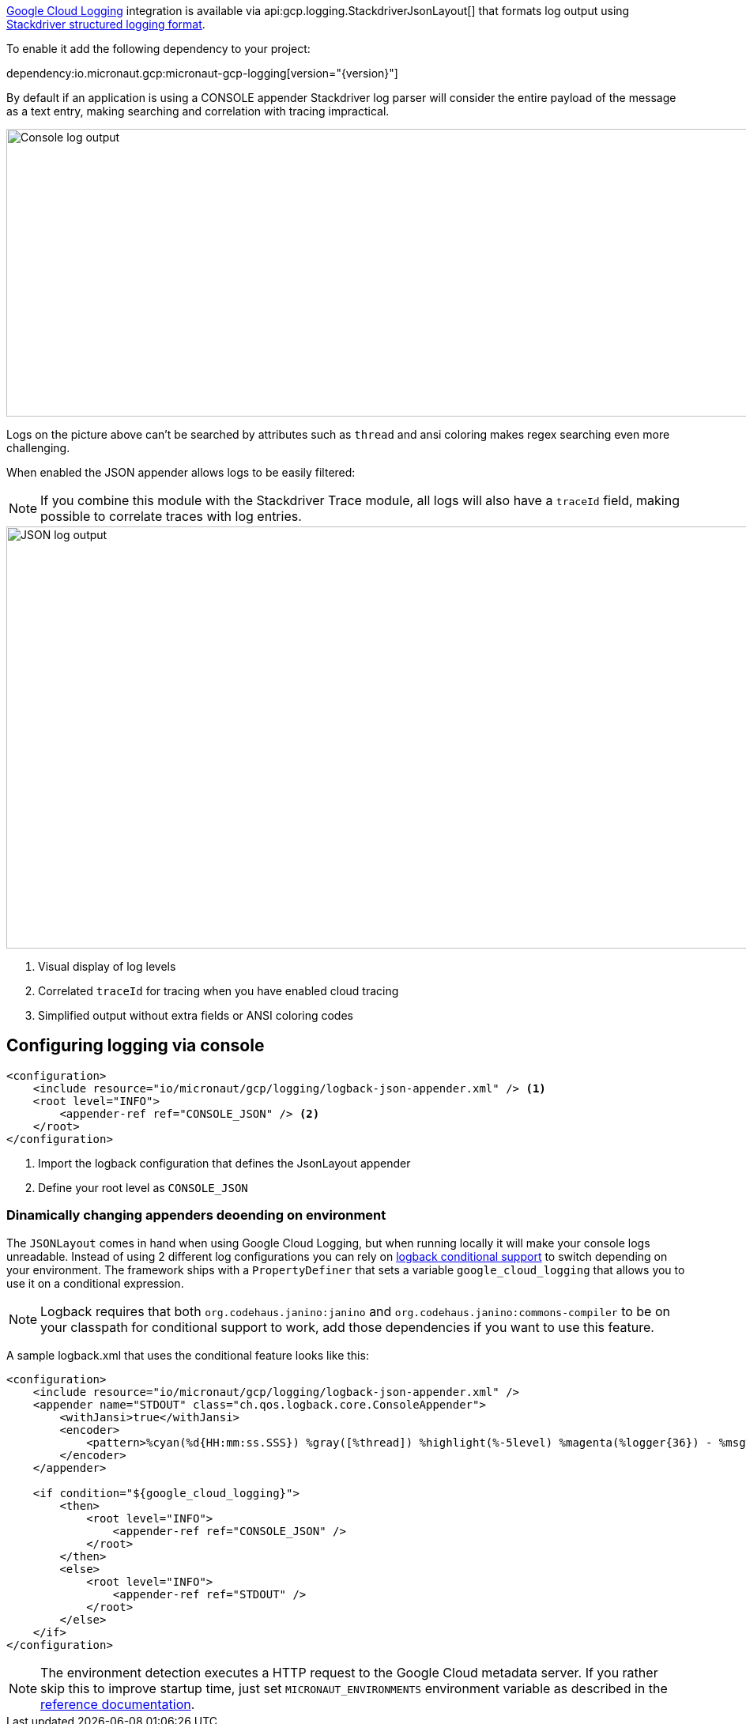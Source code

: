 https://cloud.google.com/logging[Google Cloud Logging] integration is available via api:gcp.logging.StackdriverJsonLayout[] that formats log output using https://cloud.google.com/logging/docs/structured-logging[Stackdriver structured logging format].

To enable it add the following dependency to your project:

dependency:io.micronaut.gcp:micronaut-gcp-logging[version="{version}"]

By default if an application is using a CONSOLE appender Stackdriver log parser will
consider the entire payload of the message as a text entry, making searching and correlation with tracing impractical.

image::logs_plain.png[Console log output,1593,364]

Logs on the picture above can't be searched by attributes such as `thread` and ansi coloring makes regex searching even more challenging.

When enabled the JSON appender allows logs to be easily filtered:

NOTE: If you combine this module with the Stackdriver Trace module, all logs will also have a `traceId` field,  making possible to correlate traces with log entries.

image::logs_json.png[JSON log output,1591,534]

<1> Visual display of log levels
<2> Correlated `traceId` for tracing when you have enabled cloud tracing
<3> Simplified output without extra fields or ANSI coloring codes

## Configuring logging via console

```xml
<configuration>
    <include resource="io/micronaut/gcp/logging/logback-json-appender.xml" /> <1>
    <root level="INFO">
        <appender-ref ref="CONSOLE_JSON" /> <2>
    </root>
</configuration>
```

<1> Import the logback configuration that defines the JsonLayout appender
<2> Define your root level as `CONSOLE_JSON`

### Dinamically changing appenders deoending on environment

The `JSONLayout` comes in hand when using Google Cloud Logging, but when running locally it will make your console logs unreadable. Instead of using 2 different log configurations you can rely
on http://logback.qos.ch/manual/configuration.html[logback conditional support] to switch depending on your environment. The framework ships with a `PropertyDefiner` that sets a variable `google_cloud_logging`
that allows you to use it on a conditional expression.

NOTE: Logback requires that both `org.codehaus.janino:janino` and `org.codehaus.janino:commons-compiler` to be on your classpath for conditional support to work, add those dependencies if you want to use this feature.

A sample logback.xml that uses the conditional feature looks like this:

```xml
<configuration>
    <include resource="io/micronaut/gcp/logging/logback-json-appender.xml" />
    <appender name="STDOUT" class="ch.qos.logback.core.ConsoleAppender">
        <withJansi>true</withJansi>
        <encoder>
            <pattern>%cyan(%d{HH:mm:ss.SSS}) %gray([%thread]) %highlight(%-5level) %magenta(%logger{36}) - %msg%n </pattern>
        </encoder>
    </appender>

    <if condition="${google_cloud_logging}">
        <then>
            <root level="INFO">
                <appender-ref ref="CONSOLE_JSON" />
            </root>
        </then>
        <else>
            <root level="INFO">
                <appender-ref ref="STDOUT" />
            </root>
        </else>
    </if>
</configuration>

```

NOTE: The environment detection executes a HTTP request to the Google Cloud metadata server. If you rather skip this to improve startup time, just set  `MICRONAUT_ENVIRONMENTS` environment variable as described in the https://docs.micronaut.io/latest/guide/index.html#environments[reference documentation].